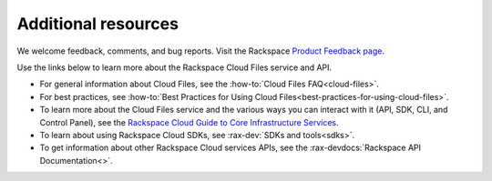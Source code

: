 .. _additional-resources:

Additional resources
~~~~~~~~~~~~~~~~~~~~

We welcome feedback, comments, and bug reports. Visit the Rackspace `Product Feedback page`_.

Use the links below to learn more about the Rackspace Cloud Files service and API.

- For general information about Cloud Files, see the :how-to:`Cloud Files FAQ<cloud-files>`.

- For best practices, see :how-to:`Best Practices for Using Cloud Files<best-practices-for-using-cloud-files>`.

- To learn more about the Cloud Files service and the various ways you can interact 
  with it (API, SDK, CLI, and Control Panel), see the `Rackspace Cloud Guide to Core
  Infrastructure Services`_.
  
- To learn about using Rackspace Cloud SDKs, see :rax-dev:`SDKs and tools<sdks>`. 
    
- To get information about other Rackspace Cloud services APIs, see the
  :rax-devdocs:`Rackspace API Documentation<>`.

.. _Product Feedback page: https://feedback.rackspace.com/forums/298161-storage/category/107820-cloud-files
.. _Rackspace Cloud Guide to Core Infrastructure Services: https://developer.rackspace.com/docs/user-guides/infrastructure/

